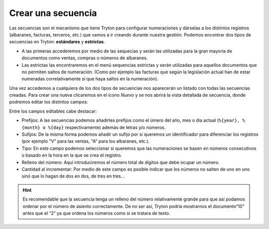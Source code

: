 .. _admin-secuencias:

===================
Crear una secuencia
===================

Las secuencias son el mecanismo que tiene Tryton para configurar numeraciones
y dárselas a los distintos registros (albaranes, facturas, terceros, etc.)
que vamos a ir creando durante nuestra gestión. Podemos encontrar dos tipos de 
secuencias en Tryton: **estándares** y **estrictas**.

* A las primeras accederemos por medio de las sequecias  y serán las utilizadas
  para la gran mayoría de documentos como ventas, compras o números de albaranes.

* Las estrictas las encontraremos en el menú sequencias estrictas y serán
  utilizadas para aquellos documentos que no permiten saltos de numeración.
  (Como por ejemplo las facturas que según la legislación actual han de estar
  numeradas correlativamente si que haya saltos en la numeración).

Una vez accedemos a cualquiera de los dos tipos de secuencias nos aparecerán un 
listado con todas las secuencias creadas. Para crear una nueva clicaremos en
el icono *Nuevo* y se nos abrirá la vista detallada de secuencia, donde podremos
editar los distintos campos:

.. view:: ir.sequence_view_form

   Captura de pantalla de secuencias
  
Entre los campos editables cabe destacar: 

* Prefijos: A las secuencias podemos añadirles prefijos como el úmero del año, 
  mes o día actual (``%{year}, %{month} o %{day}`` respectivamente) además de
  letras y/o números.
* Sufijos: De la misma forma podemos añadir un sufijo por si queremos un 
  identificador para diferenciar los registros (por ejemplo "V" para las ventas,
  "A" para los albaranes, etc.).
* Tipo: En este campo podemos seleccionar si queremos que las numeraciones se 
  basen en números consecutivos o basado en la hora en la que se crea el registro.
* Relleno del número: Aquí introduciremos el número total de dígitos que debe ocupar un
  número. 
* Cantidad al incrementar: Por medio de este campo es posible indicar que los números 
  no salten de uno en uno sinó que lo hagan de dos en dos, de tres en tres...
    
.. hint:: Es recomendable que la secuencia tenga un relleno del número relativamente 
   grande para que así podamos ordenar por el número de asiento correctamente. De no
   ser así, Tryton podría mostrarnos el documento“10” antes que el “2” ya que ordena
   los números como si se tratara de texto.

